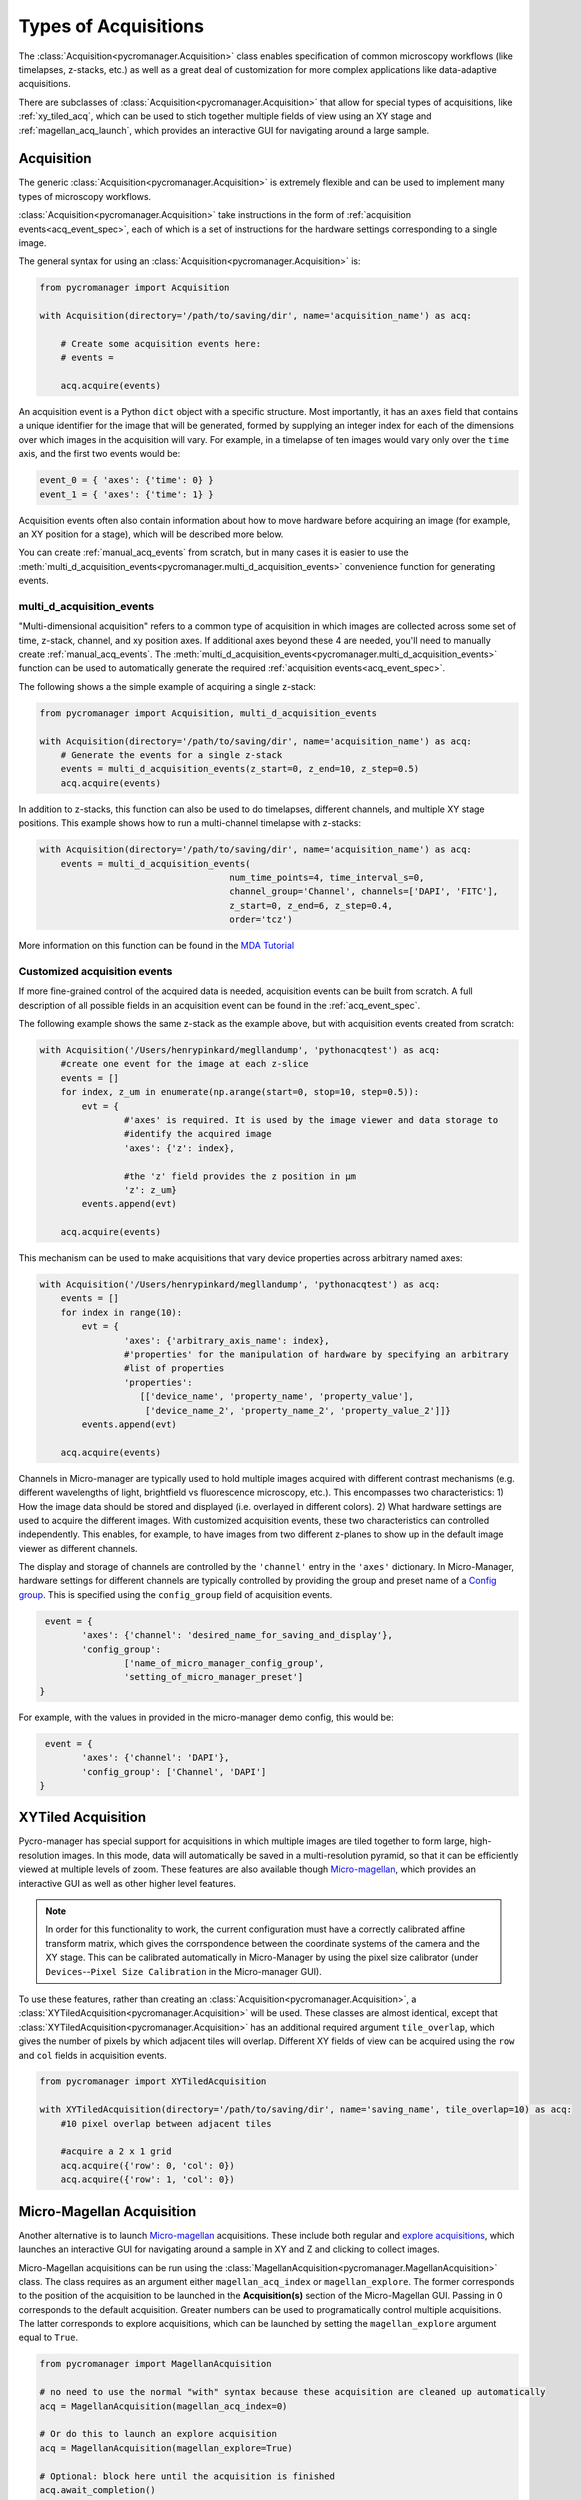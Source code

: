 .. _acq_events:

****************************************************************
Types of Acquisitions
****************************************************************

The :class:`Acquisition<pycromanager.Acquisition>` class enables specification of common microscopy workflows (like timelapses, z-stacks, etc.) as well as a great deal of customization for more complex applications like data-adaptive acquisitions. 

There are subclasses of :class:`Acquisition<pycromanager.Acquisition>` that allow for special types of acquisitions, like :ref:`xy_tiled_acq`, which can be used to stich together multiple fields of view using an XY stage and :ref:`magellan_acq_launch`, which provides an interactive GUI for navigating around a large sample.

Acquisition
========================

The generic :class:`Acquisition<pycromanager.Acquisition>` is extremely flexible and can be used to implement many types of microscopy workflows.

:class:`Acquisition<pycromanager.Acquisition>` take instructions in the form of :ref:`acquisition events<acq_event_spec>`, each of which is a set of instructions for the hardware settings corresponding to a single image.

The general syntax for using an :class:`Acquisition<pycromanager.Acquisition>` is:

.. code-block:: python

	from pycromanager import Acquisition

	with Acquisition(directory='/path/to/saving/dir', name='acquisition_name') as acq:
	    
	    # Create some acquisition events here:
	    # events = 
	    
	    acq.acquire(events)


An acquisition event is a Python ``dict`` object with a specific structure. Most importantly, it has an ``axes`` field that contains a unique identifier for the image that will be generated, formed by supplying an integer index for each of the dimensions over which images in the acquisition will vary. For example, in a timelapse of ten images would vary only over the ``time`` axis, and the first two events would be: 

.. code-block:: python

	event_0 = { 'axes': {'time': 0} }
	event_1 = { 'axes': {'time': 1} }

Acquisition events often also contain information about how to move hardware before acquiring an image (for example, an XY position for a stage), which will be described more below.

You can create :ref:`manual_acq_events` from scratch, but in many cases it is easier to use the :meth:`multi_d_acquisition_events<pycromanager.multi_d_acquisition_events>` convenience function for generating events.

multi_d_acquisition_events
____________________________

"Multi-dimensional acquisition" refers to a common type of acquisition in which images are collected across some set of time, z-stack, channel, and xy position axes. If additional axes beyond these 4 are needed, you'll need to manually create :ref:`manual_acq_events`. The :meth:`multi_d_acquisition_events<pycromanager.multi_d_acquisition_events>` function can be used to automatically generate the required :ref:`acquisition events<acq_event_spec>`. 


The following shows a the simple example of acquiring a single z-stack:

.. code-block:: python

	from pycromanager import Acquisition, multi_d_acquisition_events

	with Acquisition(directory='/path/to/saving/dir', name='acquisition_name') as acq:
	    # Generate the events for a single z-stack
	    events = multi_d_acquisition_events(z_start=0, z_end=10, z_step=0.5)
	    acq.acquire(events)

In addition to z-stacks, this function can also be used to do timelapses, different channels, and multiple XY stage positions. This example shows how to run a multi-channel timelapse with z-stacks:

.. code-block:: python

    with Acquisition(directory='/path/to/saving/dir', name='acquisition_name') as acq:
        events = multi_d_acquisition_events(
    					num_time_points=4, time_interval_s=0, 
    					channel_group='Channel', channels=['DAPI', 'FITC'], 
    					z_start=0, z_end=6, z_step=0.4, 
    					order='tcz')

More information on this function can be found in the `MDA Tutorial <application_notebooks/multi-d-acq-tutorial.ipynb>`_


.. _manual_acq_events:

Customized acquisition events
_______________________________

If more fine-grained control of the acquired data is needed, acquisition events can be built from scratch. A full description of all possible fields in an acquisition event can be found in the :ref:`acq_event_spec`. 

The following example shows the same z-stack as the example above, but with acquisition events created from scratch:

.. code-block:: python

	with Acquisition('/Users/henrypinkard/megllandump', 'pythonacqtest') as acq:
	    #create one event for the image at each z-slice
	    events = []
	    for index, z_um in enumerate(np.arange(start=0, stop=10, step=0.5)):
	        evt = {
			#'axes' is required. It is used by the image viewer and data storage to
			#identify the acquired image
			'axes': {'z': index},
			  
			#the 'z' field provides the z position in µm
			'z': z_um}
	        events.append(evt)

	    acq.acquire(events)


This mechanism can be used to make acquisitions that vary device properties across arbitrary named axes:

.. code-block:: python

	with Acquisition('/Users/henrypinkard/megllandump', 'pythonacqtest') as acq:
	    events = []
	    for index in range(10):
	        evt = {
			'axes': {'arbitrary_axis_name': index},
			#'properties' for the manipulation of hardware by specifying an arbitrary
			#list of properties
			'properties':
			   [['device_name', 'property_name', 'property_value'],
			    ['device_name_2', 'property_name_2', 'property_value_2']]}
	        events.append(evt)

	    acq.acquire(events)


Channels in Micro-manager are typically used to hold multiple images acquired with different contrast mechanisms (e.g. different wavelengths of light, brightfield vs fluorescence microscopy, etc.). This encompasses two characteristics: 1) How the image data should be stored and displayed (i.e. overlayed in different colors). 2) What hardware settings are used to acquire the different images. With customized acquisition events, these two characteristics can controlled independently. This enables, for example, to have images from two different z-planes to show up in the default image viewer as different channels.

The display and storage of channels are controlled by the ``'channel'`` entry in the ``'axes'`` dictionary. In Micro-Manager, hardware settings for different channels are typically controlled by providing the group and preset name of a `Config group <https://micro-manager.org/wiki/Micro-Manager_Configuration_Guide#Configuration_Presets>`_. This is specified using the ``config_group`` field of acquisition events.

.. code-block:: python

	 event = {
		'axes': {'channel': 'desired_name_for_saving_and_display'},
		'config_group': 
			['name_of_micro_manager_config_group',
			'setting_of_micro_manager_preset']
	}

For example, with the values in provided in the micro-manager demo config, this would be:

.. code-block:: python

	 event = {
		'axes': {'channel': 'DAPI'},
		'config_group': ['Channel', 'DAPI']
	}


.. _xy_tiled_acq:

XYTiled Acquisition
========================
Pycro-manager has special support for acquisitions in which multiple images are tiled together to form large, high-resolution images. In this mode, data will automatically be saved in a multi-resolution pyramid, so that it can be efficiently viewed at multiple levels of zoom. These features are also available though `Micro-magellan <https://micro-manager.org/wiki/MicroMagellan>`_, which provides an interactive GUI as well as other higher level features.


.. note::

   In order for this functionality to work, the current configuration must have a correctly calibrated affine transform matrix, which gives the corrspondence between the coordinate systems of the camera and the XY stage. This can be calibrated automatically in Micro-Manager by using the pixel size calibrator (under ``Devices``--``Pixel Size Calibration`` in the Micro-manager GUI).

To use these features, rather than creating an :class:`Acquisition<pycromanager.Acquisition>`, a :class:`XYTiledAcquisition<pycromanager.Acquisition>` will be used. These classes are almost identical, except that :class:`XYTiledAcquisition<pycromanager.Acquisition>` has an additional required argument ``tile_overlap``, which gives the number of pixels by which adjacent tiles will overlap. Different XY fields of view can be acquired using the ``row`` and ``col`` fields in acquisition events.


.. code-block:: python

    from pycromanager import XYTiledAcquisition

    with XYTiledAcquisition(directory='/path/to/saving/dir', name='saving_name', tile_overlap=10) as acq:
        #10 pixel overlap between adjacent tiles

        #acquire a 2 x 1 grid
        acq.acquire({'row': 0, 'col': 0})
        acq.acquire({'row': 1, 'col': 0})



.. _magellan_acq_launch:

Micro-Magellan Acquisition
===============================
Another alternative is to launch `Micro-magellan <https://micro-manager.org/wiki/MicroMagellan>`_ acquisitions. These include both regular and `explore acquisitions <https://micro-manager.org/wiki/MicroMagellan#Explore_Acquisitions>`_, which launches an interactive GUI for navigating around a sample in XY and Z and clicking to collect images. 

Micro-Magellan acquisitions can be run using the :class:`MagellanAcquisition<pycromanager.MagellanAcquisition>` class. The class requires as an argument either ``magellan_acq_index`` or ``magellan_explore``. The former corresponds to the position of the acquisition to be launched in the **Acquisition(s)** section of the Micro-Magellan GUI. Passing in 0 corresponds to the default acquisition. Greater numbers can be used to programatically control multiple acquisitions. The latter corresponds to explore acquisitions, which can be launched by setting the ``magellan_explore`` argument equal to ``True``.


.. code-block:: python

	from pycromanager import MagellanAcquisition

	# no need to use the normal "with" syntax because these acquisition are cleaned up automatically
	acq = MagellanAcquisition(magellan_acq_index=0)

	# Or do this to launch an explore acquisition
	acq = MagellanAcquisition(magellan_explore=True)

	# Optional: block here until the acquisition is finished
	acq.await_completion()

Like the other mechanisms for running acquisitions, Micro-Magellan acquisitions can be used with :ref:`acq_hooks` and :ref:`img_processors`.

